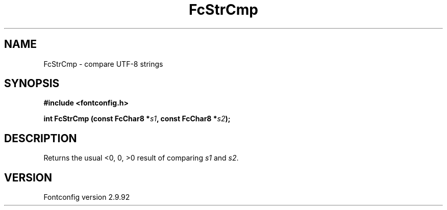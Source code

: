 .\" auto-generated by docbook2man-spec from docbook-utils package
.TH "FcStrCmp" "3" "25 6月 2012" "" ""
.SH NAME
FcStrCmp \- compare UTF-8 strings
.SH SYNOPSIS
.nf
\fB#include <fontconfig.h>
.sp
int FcStrCmp (const FcChar8 *\fIs1\fB, const FcChar8 *\fIs2\fB);
.fi\fR
.SH "DESCRIPTION"
.PP
Returns the usual <0, 0, >0 result of comparing
\fIs1\fR and \fIs2\fR\&.
.SH "VERSION"
.PP
Fontconfig version 2.9.92
